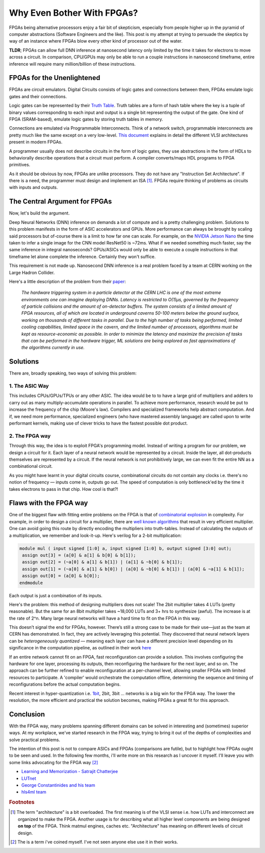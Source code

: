 Why Even Bother With FPGAs?
###########################

.. TODO
  - why write this post (fpgas have skeptics)
  - central theme (nano second inference)
  - conclusion

FPGAs being alternative processors enjoy a fair bit of skepticism, especially
from people higher up in the pyramid of computer abstractions (Software
Engineers and the like). This post is my attempt at trying to persuade the
skeptics by way of an instance where FPGAs blow every other kind of processor
out of the water.

**TLDR**; FPGAs can allow full DNN inference at nanosecond latency only limited
by the time it takes for electrons to move across a circuit. In comparison,
CPU/GPUs may only be able to run a couple instructions in nanosecond timeframe,
entire inference will require many million/billion of these instructions.

FPGAs for the Unenlightened
---------------------------

FPGAs are circuit emulators. Digital Circuits consists of logic gates and
connections between them, FPGAs emulate logic gates and their connections.

Logic gates can be represented by their `Truth Table
<https://en.wikipedia.org/wiki/Truth_table>`_. Truth tables are a form of hash
table where the key is a tuple of binary values corresponding to each input and
output is a single bit representing the output of the gate.  One kind of FPGA
(SRAM-based), emulate logic gates by storing truth tables in memory. 

Connections are emulated via Programmable Interconnects. Think of a network
switch, programmable interconnects are pretty much like the same except on a
very low-level. `This document
<https://cse.usf.edu/~haozheng/teach/cda4253/doc/fpga-arch-overview.pdf>`_
explains in detail the different VLSI architectures present in modern FPGAs.

A programmer usually does not describe circuits in the form of logic gates, they
use abstractions in the form of HDLs to behaviorally describe operations that a
circuit must perform. A compiler converts/maps HDL programs to FPGA primitives.

As it should be obvious by now, FPGAs are unlike processors. They do not have
any "Instruction Set Architecture". If there is a need, the programmer must
design and implement an ISA [#fpga_arch]_. FPGAs require thinking of problems as
circuits with inputs and outputs.

The Central Argument for FPGAs
------------------------------

Now, let's build the argument. 

Deep Neural Networks (DNN) inference on demands a lot of compute and is a pretty
challenging problem. Solutions to this problem manifests in the form of ASIC
accelerators and GPUs. More performance can always be brought by scaling said
processors but of-course there is a limit to how far one can scale. For example,
on the `NVIDIA Jetson Nano <https://developer.nvidia.com/embedded/jetson-nano>`_
the time taken to infer a single image for the CNN model ResNet50 is ~72ms. What
if we needed something much faster, say the same inference in integral
nanoseconds? GPUs/ASICs would only be able to execute a couple instructions in
that timeframe let alone complete the inference. Certainly they won't suffice.

This requirement is not made up. Nanosecond DNN inference is a real problem
faced by a team at CERN working on the Large Hadron Collider. 

Here's a little description of the problem from their `paper
<https://arxiv.org/pdf/2006.10159>`_:

   *The hardware triggering system in a particle detector at the CERN LHC is one
   of the most extreme environments one can imagine deploying DNNs. Latency is
   restricted to O(1)µs, governed by the frequency of particle collisions and
   the amount of on-detector buffers. The system consists of a limited amount of
   FPGA resources, all of which are located in underground caverns 50-100 meters
   below the ground surface, working on thousands of different tasks in
   parallel. Due to the high number of tasks being performed, limited cooling
   capabilities, limited space in the cavern, and the limited number of
   processors, algorithms must be kept as resource-economic as possible. In
   order to minimize the latency and maximize the precision of tasks that can be
   performed in the hardware trigger, ML solutions are being explored as fast
   approximations of the algorithms currently in use.*

Solutions
---------

There are, broadly speaking, two ways of solving this problem:

1. The ASIC Way
===============

This includes CPUs/GPUs/TPUs or any other ASIC. The idea would be to to have a
large grid of multipliers and adders to carry out as many multiply-accumulate
operations in parallel. To achieve more performance, research would be put to
increase the frequency of the chip (Moore's law). Compilers and specialized
frameworks help abstract computation. And if, we need more performance,
specialized engineers (who have mastered assembly language) are called upon to
write performant kernels, making use of clever tricks to have the fastest
possible dot product.

2. The FPGA way
===============

Through this way, the idea is to exploit FPGA's programming model. Instead of
writing a program for our problem, we design a circuit for it. Each layer of
a neural network would be represented by a circuit. Inside the layer, all
dot-products themselves are represented by a circuit. If the neural network is
not prohibitively large, we can even fit the entire NN as a combinational
circuit. 

As you might have learnt in your digital circuits course, combinational circuits 
do not contain any clocks i.e. there's no notion of frequency — inputs come in,
outputs go out. The speed of computation is only bottleneck'ed by the time it
takes electrons to pass in that chip. How cool is that?!

Flaws with the FPGA way
-----------------------

One of the biggest flaw with fitting entire problems on the FPGA is that of
`combinatorial
explosion <https://en.wikipedia.org/wiki/Combinatorial_explosion>`_ in
complexity. For example, in order to design a circuit for a multiplier, there
are `well known algorithms
<https://en.wikipedia.org/wiki/Booth's_multiplication_algorithm>`_ that result
in very efficient multiplier. One can avoid going this route by directly
encoding the multipliers into truth-tables. Instead of calculating the outputs
of a multiplication, we remember and look-it-up. Here's verilog for a 2-bit
multiplication:

.. code::

  module mul ( input signed [1:0] a, input signed [1:0] b, output signed [3:0] out);
   assign out[3] = (a[0] & a[1] & b[0] & b[1]);
   assign out[2] = (~a[0] & a[1] & b[1]) | (a[1] & ~b[0] & b[1]);
   assign out[1] = (~a[0] & a[1] & b[0]) | (a[0] & ~b[0] & b[1]) | (a[0] & ~a[1] & b[1]);
   assign out[0] = (a[0] & b[0]);
  endmodule

Each output is just a combination of its inputs.

Here's the problem: this method of designing multipliers does not scale! The
2bit multiplier takes 4 LUTs (pretty reasonable). But the same for an 8bit
multiplier takes ~18,000 LUTs and 3+ hrs to synthesize (awful). The increase is
at the rate of 2^n. Many large neural networks will have a hard time to fit on
the FPGA in this way.

This doesn’t signal the end for FPGAs, however. There’s still a strong case to be
made for their use—just as the team at CERN has demonstrated. In fact, they are
actively leveraging this potential. They discovered that neural network layers
can be *heterogeneously quantized* — meaning each layer can have a different
precision level depending on its significance in the computation pipeline, as
outlined in their work `here <https://fastmachinelearning.org/hls4ml/>`_

If an entire network cannot fit on an FPGA, fast reconfiguration can provide a
solution. This involves configuring the hardware for one layer, processing its
outputs, then reconfiguring the hardware for the next layer, and so on. The
approach can be further refined to enable reconfiguration at a per-channel
level, allowing smaller FPGAs with limited resources to participate. A
'compiler' would orchestrate the computation offline, determining the sequence
and timing of reconfigurations before the actual computation begins.

Recent interest in hyper-quantization i.e. `1bit
<https://github.com/kyegomez/BitNet>`_, 2bit, 3bit ... networks is a
big win for the FPGA way. The lower the resolution, the more efficient and
practical the solution becomes, making FPGAs a great fit for this approach.

Conclusion
----------

With the FPGA way, many problems spanning different domains can be solved in
interesting and (sometimes) superior ways. At my workplace, we've started
research in the FPGA way, trying to bring it out of the depths of complexities
and solve practical problems.

The intention of this post is not to compare ASICs and FPGAs (comparisons are
futile), but to highlight how FPGAs ought to be seen and used. In the following
few months, i'll write more on this research as I uncover it myself. I'll leave
you with some links advocating for the FPGA way [#fpga_way]_

- `Learning and Memorization - Satrajit Chatterjee
  <https://proceedings.mlr.press/v80/chatterjee18a/chatterjee18a.pdf>`_
- `LUTnet <https://arxiv.org/abs/1904.00938>`_
- `George Constantinides and his team
  <https://scholar.google.com/citations?user=NTn1NJAAAAAJ&hl=en>`_
- `hls4ml team <https://fastmachinelearning.org/hls4ml/>`_

.. rubric:: Footnotes

.. [#fpga_arch] The term "architecture" is a bit overloaded. The first
   meaning is of the VLSI sense i.e. how LUTs and interconnect are organized to
   make the FPGA. Another usage is for describing what all higher level
   components are being designed **on top** of the FPGA. Think matmul engines,
   caches etc. "Architecture" has meaning on different levels of circuit design.

.. [#fpga_way] The is a term i've coined myself. I've not seen anyone else use
   it in their works.
